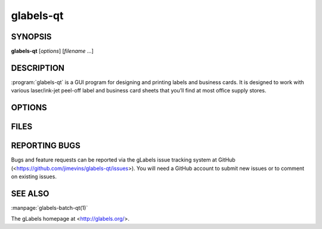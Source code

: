 glabels-qt
==========

SYNOPSIS
--------

**glabels-qt** [*options*] [*filename* ...]

DESCRIPTION
-----------

:program:`glabels-qt` is a GUI program for designing and printing labels and
business cards.  It is designed to work with various laser/ink-jet peel-off
label and business card sheets that you’ll find at most office supply stores.

OPTIONS
-------

.. program:: glabels-qt

.. option::  -h, --help

	     Displays usage information and exits.

.. option::  -v, --version

             Displays version information and exits.

FILES
-----

.. describe:: ${prefix}/share/glabels-qt/templates/

	      Directory containing predefined product templates distributed with glabels.

.. describe:: ${XDG_CONFIG_HOME}/glabels.org/glabels-qt/

	      Directory containing user defined product templates created with the
	      gLabels Product Template Designer.  **Do not place manually created
	      templates here!**

.. describe:: ${HOME}/.glabels/

              Directory for manually created product templates.

REPORTING BUGS
--------------

Bugs and feature requests can be reported via the gLabels issue tracking system at GitHub (<https://github.com/jimevins/glabels-qt/issues>).  You will need a GitHub account to submit new issues or to comment on existing issues.


SEE ALSO
--------

:manpage:`glabels-batch-qt(1)`

The gLabels homepage at <http://glabels.org/>.
